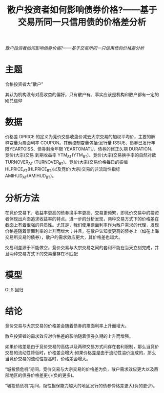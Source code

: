 :PROPERTIES:
:ROAM_REFS: @钟宁桦2018散户投资者如何影响债券价格
:ID:       a4e8b32d-b7bd-45be-ac12-a67a19b68c5b
:mtime:    20220116200252 20220116104808
:ctime:    20220116104808
:END:
#+TITLE: 散户投资者如何影响债券价格?——基于交易所同一只信用债的价格差分析

#+filetags: :流动性:thesis:
#+bibliography: ../reference.bib
[[~/Documents/roam/thesis/lib/散户投资者如何影响债券价格_——...于交易所同一只信用债的价格差分析_钟宁桦.pdf][散户投资者如何影响债券价格?——基于交易所同一只信用债的价格差分析]]

* 主题
合格投资者大“散户”

其认为机构没有对高收益的偏好，只有散户有。事实应该是机构和散户都有一定的刚兑信仰
* 数据
价格差 DPRICE 的定义为竞价交易收盘价减去大宗交易的加权平均价，主要的解释变量为票面利率 COUPON。其他控制变量包括:发行量 ISSUE、债券已发行年限YEARTOISS、债券剩余年限 YEARTOMATU、债券的修正久期 DURATION、竞价(大宗)交易 到期收益率 YTM_AT(YTM_BT)、竞价(大宗)交易换手率的自然对数 TURNOVER_AT (TURNOVER_BT)、竞价(大宗)交易价格每日的振幅 HLPRICE_AT(HLPRICE_BT)以及竞价(大宗)交易的非流动性指标 AMIHUD_AT(AMIHUD_BT)。
* 分析方法
在竞价交易下，收益率更高的债券换手率更高、交易更频繁，即竞价交易中的投资者体现出片面追求收益率的特点。进一步的分析发现，两种交易方式下的价格差在截面上有着很强的异质性。尤其是，我们使用票面利率作为散户需求的代理，发现价格差随着票面利率的上升而增大；并且，在散户认知度更高的债券上（如在上海交易所交易的债券），散户的需求效应更大，其价格差也越大。

交易利差源于不能做空，竞价交易与大宗交易之间的套利不能在当天立刻完成，并且两种交易方式下的交易量存在不匹配
* 模型
OLS 回归
* 结论
竞价交易与大宗交易的价格差会随着债券的票面利率上升而增大。

散户投资者的需求效应对价格差的影响随着债券久期的上升而增强。

如果价格差是由于竞价交易的高估以及两种交易方式间存在套利限制，那么当竞价交易的流动性降低时，价格差会增大;如果价格差是由于流动性溢价造成的，那么当竞价交易的流动性提高时，价格差会增大。

“城投债危机”期间，竞价交易与大宗交易的价格差为负，散户需求效应更大以及西部地区的债券价格差更小(负的更多)。

“城投债危机”期间，隐性担保能力越大的地区发行的债券价格差更大(负的更少)。

